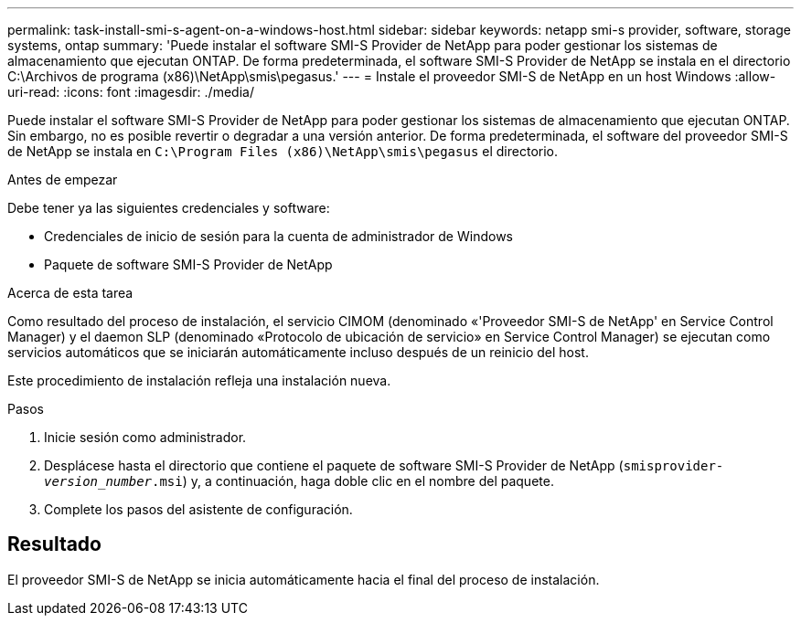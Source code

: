 ---
permalink: task-install-smi-s-agent-on-a-windows-host.html 
sidebar: sidebar 
keywords: netapp smi-s provider, software, storage systems, ontap 
summary: 'Puede instalar el software SMI-S Provider de NetApp para poder gestionar los sistemas de almacenamiento que ejecutan ONTAP. De forma predeterminada, el software SMI-S Provider de NetApp se instala en el directorio C:\Archivos de programa (x86)\NetApp\smis\pegasus.' 
---
= Instale el proveedor SMI-S de NetApp en un host Windows
:allow-uri-read: 
:icons: font
:imagesdir: ./media/


[role="lead"]
Puede instalar el software SMI-S Provider de NetApp para poder gestionar los sistemas de almacenamiento que ejecutan ONTAP. Sin embargo, no es posible revertir o degradar a una versión anterior. De forma predeterminada, el software del proveedor SMI-S de NetApp se instala en `C:\Program Files (x86)\NetApp\smis\pegasus` el directorio.

.Antes de empezar
Debe tener ya las siguientes credenciales y software:

* Credenciales de inicio de sesión para la cuenta de administrador de Windows
* Paquete de software SMI-S Provider de NetApp


.Acerca de esta tarea
Como resultado del proceso de instalación, el servicio CIMOM (denominado «'Proveedor SMI-S de NetApp' en Service Control Manager) y el daemon SLP (denominado «Protocolo de ubicación de servicio» en Service Control Manager) se ejecutan como servicios automáticos que se iniciarán automáticamente incluso después de un reinicio del host.

Este procedimiento de instalación refleja una instalación nueva.

.Pasos
. Inicie sesión como administrador.
. Desplácese hasta el directorio que contiene el paquete de software SMI-S Provider de NetApp (`smisprovider-_version_number_.msi`) y, a continuación, haga doble clic en el nombre del paquete.
. Complete los pasos del asistente de configuración.




== Resultado

El proveedor SMI-S de NetApp se inicia automáticamente hacia el final del proceso de instalación.
